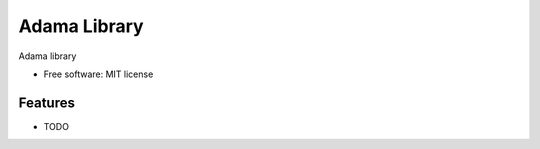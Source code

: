 ===============================
Adama Library
===============================

Adama library

* Free software: MIT license

Features
--------

* TODO
